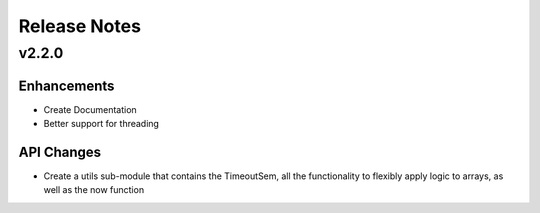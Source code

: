 Release Notes
=============

v2.2.0
------

Enhancements
^^^^^^^^^^^^

* Create Documentation
* Better support for threading


API Changes
^^^^^^^^^^^

* Create a utils sub-module that contains the TimeoutSem, all the functionality
  to flexibly apply logic to arrays, as well as the now function
